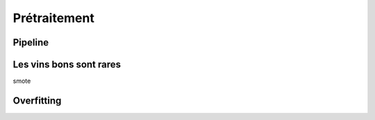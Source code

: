
.. _l-preprocessing:

Prétraitement
=============

.. index:: transformer

Pipeline
++++++++

Les vins bons sont rares
++++++++++++++++++++++++

smote

Overfitting
+++++++++++
